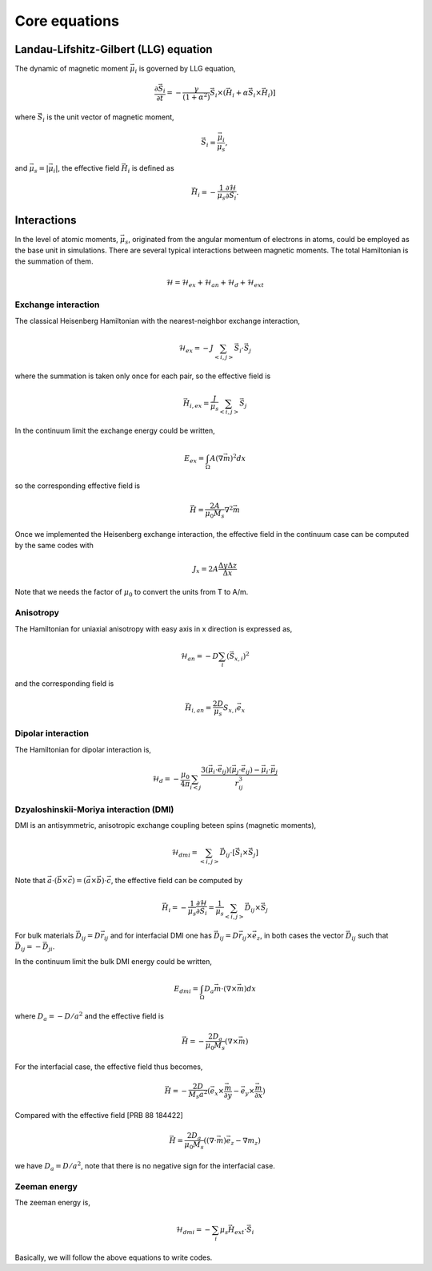 

Core equations
===============

Landau-Lifshitz-Gilbert (LLG) equation
---------------------------------------
The dynamic of magnetic moment :math:`\vec{\mu}_i` is governed by LLG equation,

.. math::
   \frac{\partial \vec{S}_i}{\partial t} = -\frac{\gamma}{(1+\alpha^2)} \vec{S}_i \times (\vec{H}_i + \alpha \vec{S}_i \times \vec{H}_i) ]

where :math:`\vec{S}_i` is the unit vector of magnetic moment, 

.. math::
   \vec{S}_i=\frac{\vec{\mu}_i}{\mu_s},

and :math:`\vec{\mu}_s = |\vec{\mu}_i|`,  the effective field :math:`\vec{H}_i` is defined as

.. math::
   \vec{H}_i = - \frac{1}{\mu_s} \frac{\partial \mathcal{H}}{\partial \vec{S}_i}.



Interactions
-----------------
In the level of atomic moments, :math:`\vec{\mu}_s`, originated from the angular momentum of electrons in atoms, could be employed as the base unit in simulations. There are several typical interactions between magnetic moments. The total Hamiltonian is the summation of them.

.. math::
   \mathcal{H} = \mathcal{H}_{ex} + \mathcal{H}_{an} + \mathcal{H}_d + \mathcal{H}_{ext}


Exchange interaction
~~~~~~~~~~~~~~~~~~~~  
The classical Heisenberg Hamiltonian with the nearest-neighbor exchange interaction, 

.. math::
   \mathcal{H}_{ex} = -J \sum_{<i,j>}\vec{S}_i \cdot \vec{S}_j

where the summation is taken only once for each pair, so the effective field is 

.. math::
   \vec{H}_{i,ex} = \frac{J}{\mu_s} \sum_{<i,j>} \vec{S}_j


In the continuum limit the exchange energy could be written, 

.. math::
   E_{ex} = \int_\Omega A (\nabla \vec{m})^2 dx

so the corresponding effective field is

.. math::
   \vec{H} = \frac{2 A}{\mu_0 M_s} \nabla^2 \vec{m}

Once we implemented the Heisenberg exchange interaction, the effective field in the continuum case
can be computed by the same codes with 

.. math::
  J_x = 2A \frac{\Delta y \Delta z}{\Delta x}

Note that we needs the factor of :math:`\mu_0` to convert the units from T to A/m.

Anisotropy 
~~~~~~~~~~~
The Hamiltonian for uniaxial anisotropy with easy axis in x direction is expressed as,

.. math::
   \mathcal{H}_{an} = - D \sum_i (\vec{S}_{x,i})^2

and the corresponding field is

.. math::
   \vec{H}_{i,an} = \frac{2 D}{\mu_s} S_{x,i} \vec{e}_x

Dipolar interaction
~~~~~~~~~~~~~~~~~~~
The Hamiltonian for dipolar interaction is,

.. math::
   \mathcal{H}_{d}=-\frac{\mu_0}{4\pi}\sum_{i<j}\frac{3 (\vec{\mu}_i\cdot \vec{e}_{ij})(\vec{\mu}_j\cdot \vec{e}_{ij}) - \vec{\mu}_i \cdot \vec{\mu}_j}{r_{ij}^3} 

.. math::
   \vec{H}_{i,d} =\frac{\mu_0}{4\pi}\sum_{i \neq j}\frac{3 \vec{e}_{ij} (\vec{\mu}_j\cdot \vec{e}_{ij}) - \vec{\mu}_j}{r_{ij}^3}
   :label: eq_h_d


Dzyaloshinskii-Moriya interaction (DMI)
~~~~~~~~~~~~~~~~~~~~~~~~~~~~~~~~~~~~~~~
DMI is an antisymmetric, anisotropic exchange coupling beteen spins (magnetic moments), 

.. math::
   \mathcal{H}_{dmi}= \sum_{<i,j>} \vec{D}_{ij}\cdot [\vec{S}_i \times \vec{S}_j]

Note that :math:`\vec{a}\cdot(\vec{b}\times\vec{c})=(\vec{a}\times\vec{b})\cdot\vec{c}`, the effective field can be computed by

.. math::
   \vec{H}_i = - \frac{1}{\mu_s} \frac{\partial \mathcal{H}}{\partial \vec{S}_i} = \frac{1}{\mu_s}  \sum_{<i,j>} \vec{D}_{ij}\times\vec{S}_j

For bulk materials :math:`\vec{D}_{ij} = D \vec{r}_{ij}` and for interfacial DMI one has :math:`\vec{D}_{ij} = D \vec{r}_{ij} \times \vec{e}_z`, in both cases the vector :math:`\vec{D}_{ij}` such that :math:`\vec{D}_{ij}=-\vec{D}_{ji}`.


In the continuum limit the bulk DMI energy could be written, 

.. math::
   E_{dmi} = \int_\Omega D_a \vec{m} \cdot (\nabla \times \vec{m}) dx

where :math:`D_a = -D/a^2` and the effective field is

.. math::
   \vec{H}=-\frac{2 D_a}{\mu_0 M_s} (\nabla \times \vec{m})



For the interfacial case, the effective field thus becomes,

.. math::
   \vec{H}=-\frac{2 D}{M_s a^2} (\vec{e}_x \times \frac{\vec{m}}{\partial y} - \vec{e}_y \times \frac{\vec{m}}{\partial x} )

Compared with the effective field [PRB 88 184422]

.. math::
   \vec{H}=\frac{2 D_a}{\mu_0 M_s} ((\nabla \cdot \vec{m}) \vec{e}_z - \nabla m_z)

we have :math:`D_a = D/a^2`, note that there is no negative sign for the interfacial case.


.. Similar to the exchange case, the effective field in the continuum case
.. can be computed by the same codes with 

.. .. math::
..  D_x = D \Delta y \Delta z

.. Also, note that we needs the factor of :math:`\mu_0` to convert the units from T to A/m.

Zeeman energy
~~~~~~~~~~~~~~~~~~~~~~~~~~~~~~~~~~~~~~~
The zeeman energy is,

.. math::
   \mathcal{H}_{dmi}= - \sum_{i} \mu_s \vec{H}_{ext}\cdot  \vec{S}_i


Basically, we will follow the above equations to write codes.
